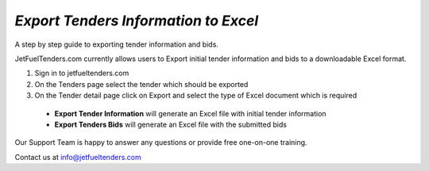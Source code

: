 #####
`Export Tenders Information to Excel`
#####

A step by step guide to exporting tender information and bids.

JetFuelTenders.com currently allows users to Export initial tender information and bids to a downloadable Excel format.

#. Sign in to jetfueltenders.com
#. On the Tenders page select the tender which should be exported
#. On the Tender detail page click on Export and select the type of Excel document which is required
 * **Export Tender Information** will generate an Excel file with initial tender information
 * **Export Tenders Bids** will generate an Excel file with the submitted bids

Our Support Team is happy to answer any questions or provide free one-on-one training.

Contact us at info@jetfueltenders.com

